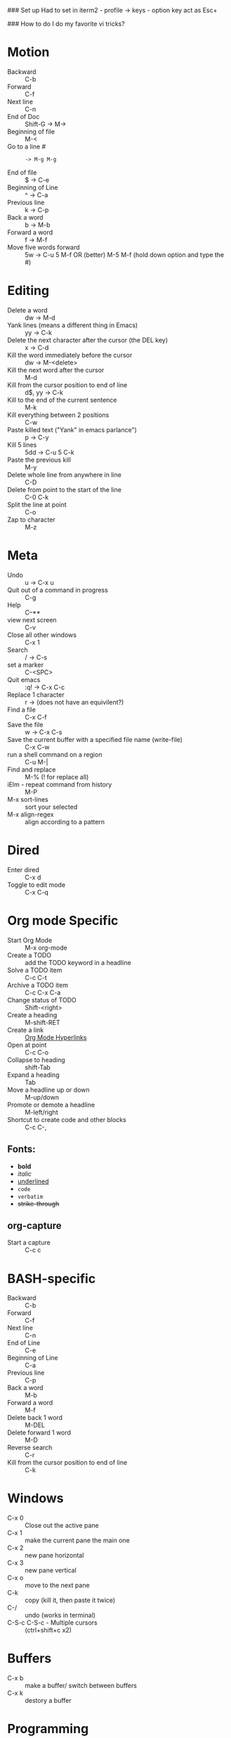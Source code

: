 #+TITLE Emacs notes July 20, 2017

### Set up
Had to set in iterm2 - profile -> keys - option key act as Esc+

### How to do I do my favorite vi tricks?
* Motion
- Backward :: C-b
- Forward :: C-f
- Next line :: C-n
- End of Doc :: Shift-G ->  M->
- Beginning of file ::  M-<
- Go to a line # :: : -> M-g M-g
- End of file :: $ ->  C-e
- Beginning of Line :: ^ -> C-a
- Previous line :: k -> C-p
- Back a word :: b ->   M-b
- Forward a word :: f ->   M-f
- Move five words forward :: 5w -> C-u 5 M-f OR (better) M-5 M-f (hold down option and type the #)
* Editing
- Delete a word :: dw -> M-d
- Yank lines (means a different thing in Emacs) ::  yy -> C-k
- Delete the next character after the cursor (the DEL key) :: x -> C-d
- Kill the word immediately before the cursor :: dw ->  M-<delete>  
- Kill the next word after the cursor ::  M-d
- Kill from the cursor position to end of line :: d$, yy -> C-k          
- Kill to the end of the current sentence :: M-k  
- Kill everything between 2 positions  :: C-w       
- Paste killed text ("Yank" in emacs parlance") :: p -> C-y 
- Kill 5 lines :: 5dd -> C-u 5 C-k
- Paste the previous kill :: M-y
- Delete whole line from anywhere in line :: C-D 
- Delete from point to the start of the line :: C-0 C-k
- Split the line at point :: C-o
- Zap to character :: M-z
* Meta
- Undo :: u -> C-x u
- Quit out of a command in progress :: C-g
- Help :: C--** 
- view next screen :: C-v
- Close all other windows :: C-x 1
- Search :: / -> C-s
- set a marker :: C-<SPC> 
- Quit emacs :: :q! ->  C-x C-c
- Replace 1 character :: r -> (does not have an equivilent?)
- Find a file ::  C-x C-f
- Save the file :: w -> C-x C-s 
- Save the current buffer with a specified file name (write-file) ::  C-x C-w 
- run a shell command on a region :: C-u M-| 
- Find and replace :: M-% (! for replace all) 
- iElm - repeat command from history :: M-P
- M-x sort-lines :: sort your selected
- M-x align-regex :: align according to a pattern
* Dired
- Enter dired :: C-x d
- Toggle to edit mode :: C-x C-q
* Org mode Specific
- Start Org Mode :: M-x org-mode
- Create a TODO :: add the TODO keyword in a headline
- Solve a TODO item  :: C-c C-t
- Archive a TODO item :: C-c C-x C-a
- Change status of TODO :: Shift-<right>
- Create a heading :: M-shift-RET  
- Create a link :: [[https://orgmode.org/guide/Hyperlinks.html][Org Mode Hyperlinks]]
- Open at point :: C-c C-o
- Collapse to heading :: shift-Tab
- Expand a heading :: Tab
- Move a headline up or down :: M-up/down
- Promote or demote a headline :: M-left/right
- Shortcut to create code and other blocks :: C-c C-,
** Fonts: 
- *bold*
- /italic/
- _underlined_
- =code=
- ~verbatim~
- +strike-through+
** org-capture
 - Start a capture :: C-c c
* BASH-specific
- Backward :: C-b
- Forward :: C-f
- Next line :: C-n
- End of Line :: C-e
- Beginning of Line :: C-a
- Previous line :: C-p
- Back a word :: M-b
- Forward a word ::  M-f
- Delete back 1 word :: M-DEL
- Delete forward 1 word :: M-D
- Reverse search :: C-r
- Kill from the cursor position to end of line :: C-k 
* Windows
- C-x 0 :: Close out the active pane
- C-x 1 :: make the current pane the main one
- C-x 2 :: new pane horizontal
- C-x 3 :: new pane vertical
- C-x o :: move to the next pane
- C-k :: copy (kill it, then paste it twice)
- C-/ :: undo (works in terminal)
- C-S-c C-S-c - Multiple cursors :: (ctrl+shift+c x2)
* Buffers  
- C-x b :: make a buffer/ switch between buffers
- C-x k :: destory a buffer
* Programming
- Start a python process :: C-c C-p
- Interpret code in a region :: C-u C-c C-r
- Interpret a LISP s-exp :: C-x C-e


